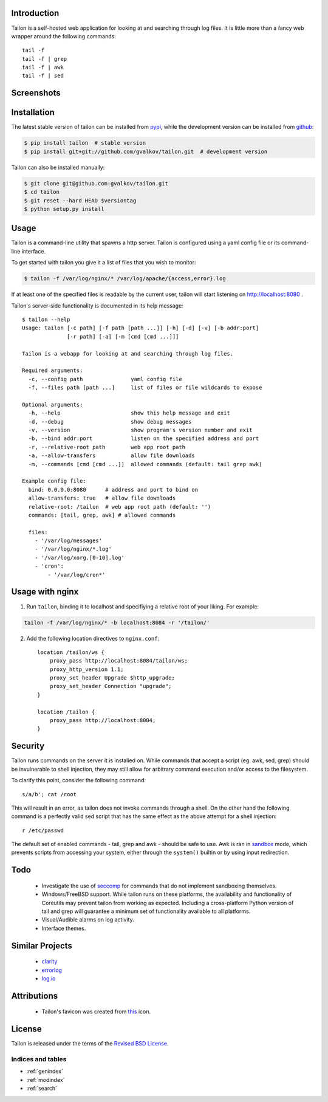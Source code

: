 Introduction
--------------------

Tailon is a self-hosted web application for looking at and searching
through log files. It is little more than a fancy web wrapper around
the following commands::

    tail -f
    tail -f | grep
    tail -f | awk
    tail -f | sed

Screenshots
-----------

.. image::  https://github.com/gvalkov/screenshots/raw/master/thumb/tailon-tail.png
   :target: https://github.com/gvalkov/screenshots/raw/master/full/tailon-tail.png
   :alt:    Tail

.. image::  https://github.com/gvalkov/screenshots/raw/master/thumb/tailon-grep.png
   :target: https://github.com/gvalkov/screenshots/raw/master/full/tailon-grep.png
   :alt:    Tail | Grep

.. image::  https://github.com/gvalkov/screenshots/raw/master/thumb/tailon-awk.png
   :target: https://github.com/gvalkov/screenshots/raw/master/full/tailon-awk.png
   :alt:    Tail | Awk


Installation
------------

The latest stable version of tailon can be installed from pypi_, while
the development version can be installed from github_:

.. code-block:: bash

    $ pip install tailon  # stable version
    $ pip install git+git://github.com/gvalkov/tailon.git  # development version

Tailon can also be installed manually:

.. code-block:: bash

    $ git clone git@github.com:gvalkov/tailon.git
    $ cd tailon
    $ git reset --hard HEAD $versiontag
    $ python setup.py install


Usage
-----

Tailon is a command-line utility that spawns a http server. Tailon is
configured using a yaml config file or its command-line interface.

To get started with tailon you give it a list of files that you wish
to monitor:

.. code-block:: bash

    $ tailon -f /var/log/nginx/* /var/log/apache/{access,error}.log

If at least one of the specified files is readable by the current user,
tailon will start listening on http://localhost:8080 .

Tailon's server-side functionality is documented in its help message::

    $ tailon --help
    Usage: tailon [-c path] [-f path [path ...]] [-h] [-d] [-v] [-b addr:port]
                  [-r path] [-a] [-m [cmd [cmd ...]]]

    Tailon is a webapp for looking at and searching through log files.

    Required arguments:
      -c, --config path               yaml config file
      -f, --files path [path ...]     list of files or file wildcards to expose

    Optional arguments:
      -h, --help                      show this help message and exit
      -d, --debug                     show debug messages
      -v, --version                   show program's version number and exit
      -b, --bind addr:port            listen on the specified address and port
      -r, --relative-root path        web app root path
      -a, --allow-transfers           allow file downloads
      -m, --commands [cmd [cmd ...]]  allowed commands (default: tail grep awk)

    Example config file:
      bind: 0.0.0.0:8080      # address and port to bind on
      allow-transfers: true   # allow file downloads
      relative-root: /tailon  # web app root path (default: '')
      commands: [tail, grep, awk] # allowed commands

      files:
        - '/var/log/messages'
        - '/var/log/nginx/*.log'
        - '/var/log/xorg.[0-10].log'
        - 'cron':
            - '/var/log/cron*'


Usage with nginx
----------------

1) Run ``tailon``, binding it to localhost and specifiying a relative
   root of your liking. For example::

.. code-block:: bash

    tailon -f /var/log/nginx/* -b localhost:8084 -r '/tailon/'

2) Add the following location directives to ``nginx.conf``::

    location /tailon/ws {
        proxy_pass http://localhost:8084/tailon/ws;
        proxy_http_version 1.1;
        proxy_set_header Upgrade $http_upgrade;
        proxy_set_header Connection "upgrade";
    }

    location /tailon {
        proxy_pass http://localhost:8084;
    }


Security
--------

Tailon runs commands on the server it is installed on. While commands
that accept a script (eg. awk, sed, grep) should be invulnerable to
shell injection, they may still allow for arbitrary command execution
and/or access to the filesystem.

To clarify this point, consider the following command::

  s/a/b'; cat /root

This will result in an error, as tailon does not invoke commands
through a shell. On the other hand the following command is a
perfectly valid sed script that has the same effect as the above
attempt for a shell injection::

  r /etc/passwd

The default set of enabled commands - tail, grep and awk - should be
safe to use. Awk is ran in sandbox_ mode, which prevents scripts from
accessing your system, either through the ``system()`` builtin or by
using input redirection.


Todo
----

  - Investigate the use of seccomp_ for commands that do not implement
    sandboxing themselves.

  - Windows/FreeBSD support. While tailon runs on these platforms, the
    availability and functionality of Coreutils may prevent tailon
    from working as expected. Including a cross-platform Python
    version of tail and grep will guarantee a minimum set of
    functionality available to all platforms.

  - Visual/Audible alarms on log activity.

  - Interface themes.


Similar Projects
----------------

  - clarity_
  - errorlog_
  - `log.io`_


Attributions
------------

  - Tailon's favicon was created from this_ icon.


License
-------

Tailon is released under the terms of the `Revised BSD License`_.

.. _pypi:      http://pypi.python.org/pypi/tailon
.. _github:    https://github.com/gvalkov/tailon
.. _clarity:   https://github.com/tobi/clarity
.. _errorlog:  http://www.psychogenic.com/en/products/Errorlog.php
.. _`log.io`:  http://logio.org/
.. _this:      http://www.iconfinder.com/icondetails/15150/48/terminal_icon
.. _sandbox:   http://www.gnu.org/software/gawk/manual/html_node/Options.html#index-g_t_0040code_007b_002dS_007d-option-277
.. _seccomp:   http://en.wikipedia.org/wiki/Seccomp
.. _`Revised BSD License`: https://raw.github.com/gvalkov/tailon/master/LICENSE



Indices and tables
==================

* :ref:`genindex`
* :ref:`modindex`
* :ref:`search`
